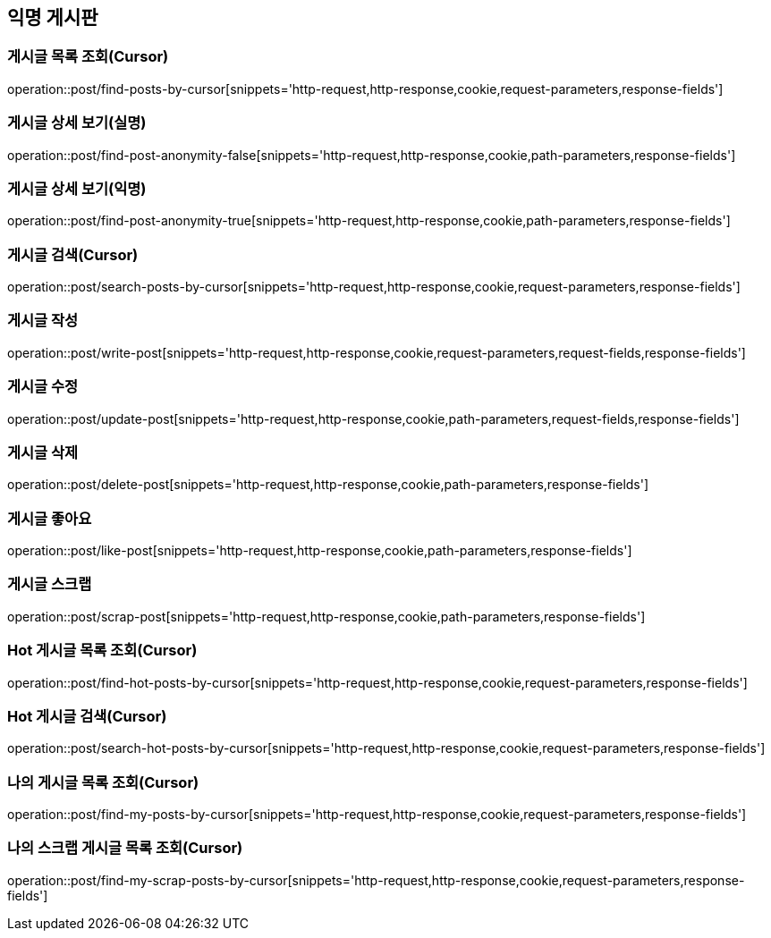 == 익명 게시판

=== 게시글 목록 조회(Cursor)
operation::post/find-posts-by-cursor[snippets='http-request,http-response,cookie,request-parameters,response-fields']

=== 게시글 상세 보기(실명)
operation::post/find-post-anonymity-false[snippets='http-request,http-response,cookie,path-parameters,response-fields']

=== 게시글 상세 보기(익명)
operation::post/find-post-anonymity-true[snippets='http-request,http-response,cookie,path-parameters,response-fields']

=== 게시글 검색(Cursor)
operation::post/search-posts-by-cursor[snippets='http-request,http-response,cookie,request-parameters,response-fields']

=== 게시글 작성
operation::post/write-post[snippets='http-request,http-response,cookie,request-parameters,request-fields,response-fields']

=== 게시글 수정
operation::post/update-post[snippets='http-request,http-response,cookie,path-parameters,request-fields,response-fields']

=== 게시글 삭제
operation::post/delete-post[snippets='http-request,http-response,cookie,path-parameters,response-fields']

=== 게시글 좋아요
operation::post/like-post[snippets='http-request,http-response,cookie,path-parameters,response-fields']

=== 게시글 스크랩
operation::post/scrap-post[snippets='http-request,http-response,cookie,path-parameters,response-fields']

=== Hot 게시글 목록 조회(Cursor)
operation::post/find-hot-posts-by-cursor[snippets='http-request,http-response,cookie,request-parameters,response-fields']

=== Hot 게시글 검색(Cursor)
operation::post/search-hot-posts-by-cursor[snippets='http-request,http-response,cookie,request-parameters,response-fields']

=== 나의 게시글 목록 조회(Cursor)
operation::post/find-my-posts-by-cursor[snippets='http-request,http-response,cookie,request-parameters,response-fields']

=== 나의 스크랩 게시글 목록 조회(Cursor)
operation::post/find-my-scrap-posts-by-cursor[snippets='http-request,http-response,cookie,request-parameters,response-fields']